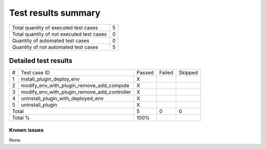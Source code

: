 Test results summary
====================

+-----------------------------------------+------+
|Total quantity of executed test cases    |     5|
+-----------------------------------------+------+
|Total quantity of not executed test cases|     0|
+-----------------------------------------+------+
|Quantity of automated test cases         |     0|
+-----------------------------------------+------+
|Quantity of not automated test cases     |     5|
+-----------------------------------------+------+

Detailed test results
~~~~~~~~~~~~~~~~~~~~

+-------+--------------------------------------------+------+------+-------+
|#      |Test case ID                                |Passed|Failed|Skipped|
+-------+--------------------------------------------+------+------+-------+
|1      |install_plugin_deploy_env                   |X     |      |       |
+-------+--------------------------------------------+------+------+-------+
|2      |modify_env_with_plugin_remove_add_compute   |X     |      |       |
+-------+--------------------------------------------+------+------+-------+
|3      |modify_env_with_plugin_remove_add_controller|X     |      |       |
+-------+--------------------------------------------+------+------+-------+
|4      |uninstall_plugin_with_deployed_env          |X     |      |       |
+-------+--------------------------------------------+------+------+-------+
|5      |uninstall_plugin                            |X     |      |       |
+-------+--------------------------------------------+------+------+-------+
|Total                                               |5     |0     |0      |
+-------+--------------------------------------------+------+------+-------+
|Total %                                             |100%  |      |       |
+-------+--------------------------------------------+------+------+-------+

Known issues
------------
None.
